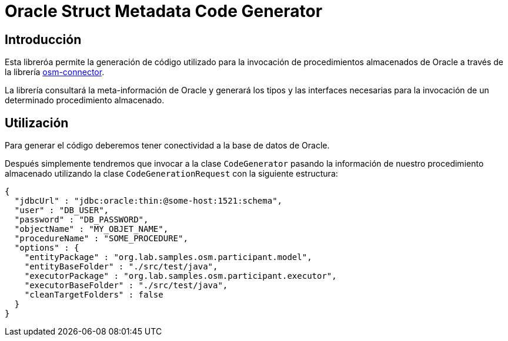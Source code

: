 = Oracle Struct Metadata Code Generator

== Introducción

Esta libreróa permite la generación de código utilizado para la invocación de procedimientos
almacenados de Oracle a través de la librería
https://github.com/labcabrera/osm-connector[osm-connector].

La librería consultará la meta-información de Oracle y generará los tipos y las interfaces
necesarias para la invocación de un determinado procedimiento almacenado.

== Utilización

Para generar el código deberemos tener conectividad a la base de datos de Oracle.

Después simplemente tendremos que invocar a la clase `CodeGenerator` pasando la información de
nuestro procedimiento almacenado utilizando la clase `CodeGenerationRequest` con la siguiente
estructura:

[source,json]
----
{
  "jdbcUrl" : "jdbc:oracle:thin:@some-host:1521:schema",
  "user" : "DB_USER",
  "password" : "DB_PASSWORD",
  "objectName" : "MY_OBJET_NAME",
  "procedureName" : "SOME_PROCEDURE",
  "options" : {
    "entityPackage" : "org.lab.samples.osm.participant.model",
    "entityBaseFolder" : "./src/test/java",
    "executorPackage" : "org.lab.samples.osm.participant.executor",
    "executorBaseFolder" : "./src/test/java",
    "cleanTargetFolders" : false
  }
}
----

